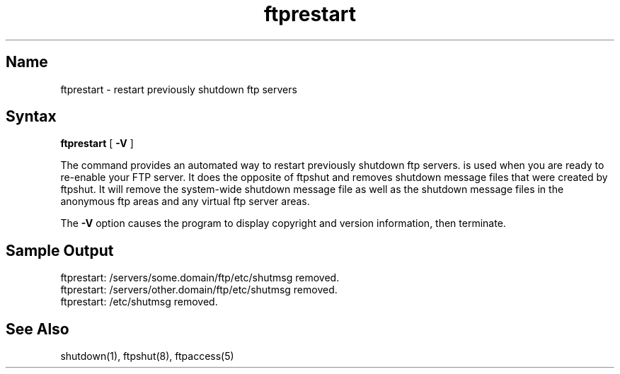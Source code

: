 .\"
.\" Copyright (c) 1999,2000 WU-FTPD Development Group. 
.\" All rights reserved.
.\" 
.\" Portions Copyright (c) 1980, 1985, 1988, 1989, 1990, 1991, 1993, 1994 
.\" The Regents of the University of California.  Portions Copyright (c) 
.\" 1993, 1994 Washington University in Saint Louis.  Portions Copyright 
.\" (c) 1996, 1998 Berkeley Software Design, Inc.  Portions Copyright (c) 
.\" 1998 Sendmail, Inc.  Portions Copyright (c) 1983, 1995, 1996, 1997 Eric 
.\" P. Allman.  Portions Copyright (c) 1989 Massachusetts Institute of 
.\" Technology.  Portions Copyright (c) 1997 Stan Barber.  Portions 
.\" Copyright (C) 1991, 1992, 1993, 1994, 1995, 1996, 1997 Free Software 
.\" Foundation, Inc.  Portions Copyright (c) 1997 Kent Landfield. 
.\"
.\" Use and distribution of this software and its source code are governed 
.\" by the terms and conditions of the WU-FTPD Software License ("LICENSE"). 
.\"
.\"     $Id: ftprestart.8,v 1.5 2000/07/01 17:49:09 wuftpd Exp $
.\"
.TH ftprestart 8
.SH Name
ftprestart \- restart previously shutdown ftp servers
.SH Syntax
.B ftprestart
[
.B \-V
]
.PP
The
.PN ftprestart
command
provides an automated way to restart previously shutdown ftp servers.
.PN ftprestart
is used when you are ready to re-enable your FTP server. It does the opposite of 
ftpshut and removes shutdown message files that were created by ftpshut. It will 
remove the system-wide shutdown message file as well as the shutdown message files 
in the anonymous ftp areas and any virtual ftp server areas. 
.PP
The
.B \-V
option causes the program to display copyright and version information, then
terminate.

.SH Sample Output
.PP
  ftprestart: /servers/some.domain/ftp/etc/shutmsg removed. 
  ftprestart: /servers/other.domain/ftp/etc/shutmsg removed. 
  ftprestart: /etc/shutmsg removed. 

.SH See Also
shutdown(1), ftpshut(8), ftpaccess(5)
